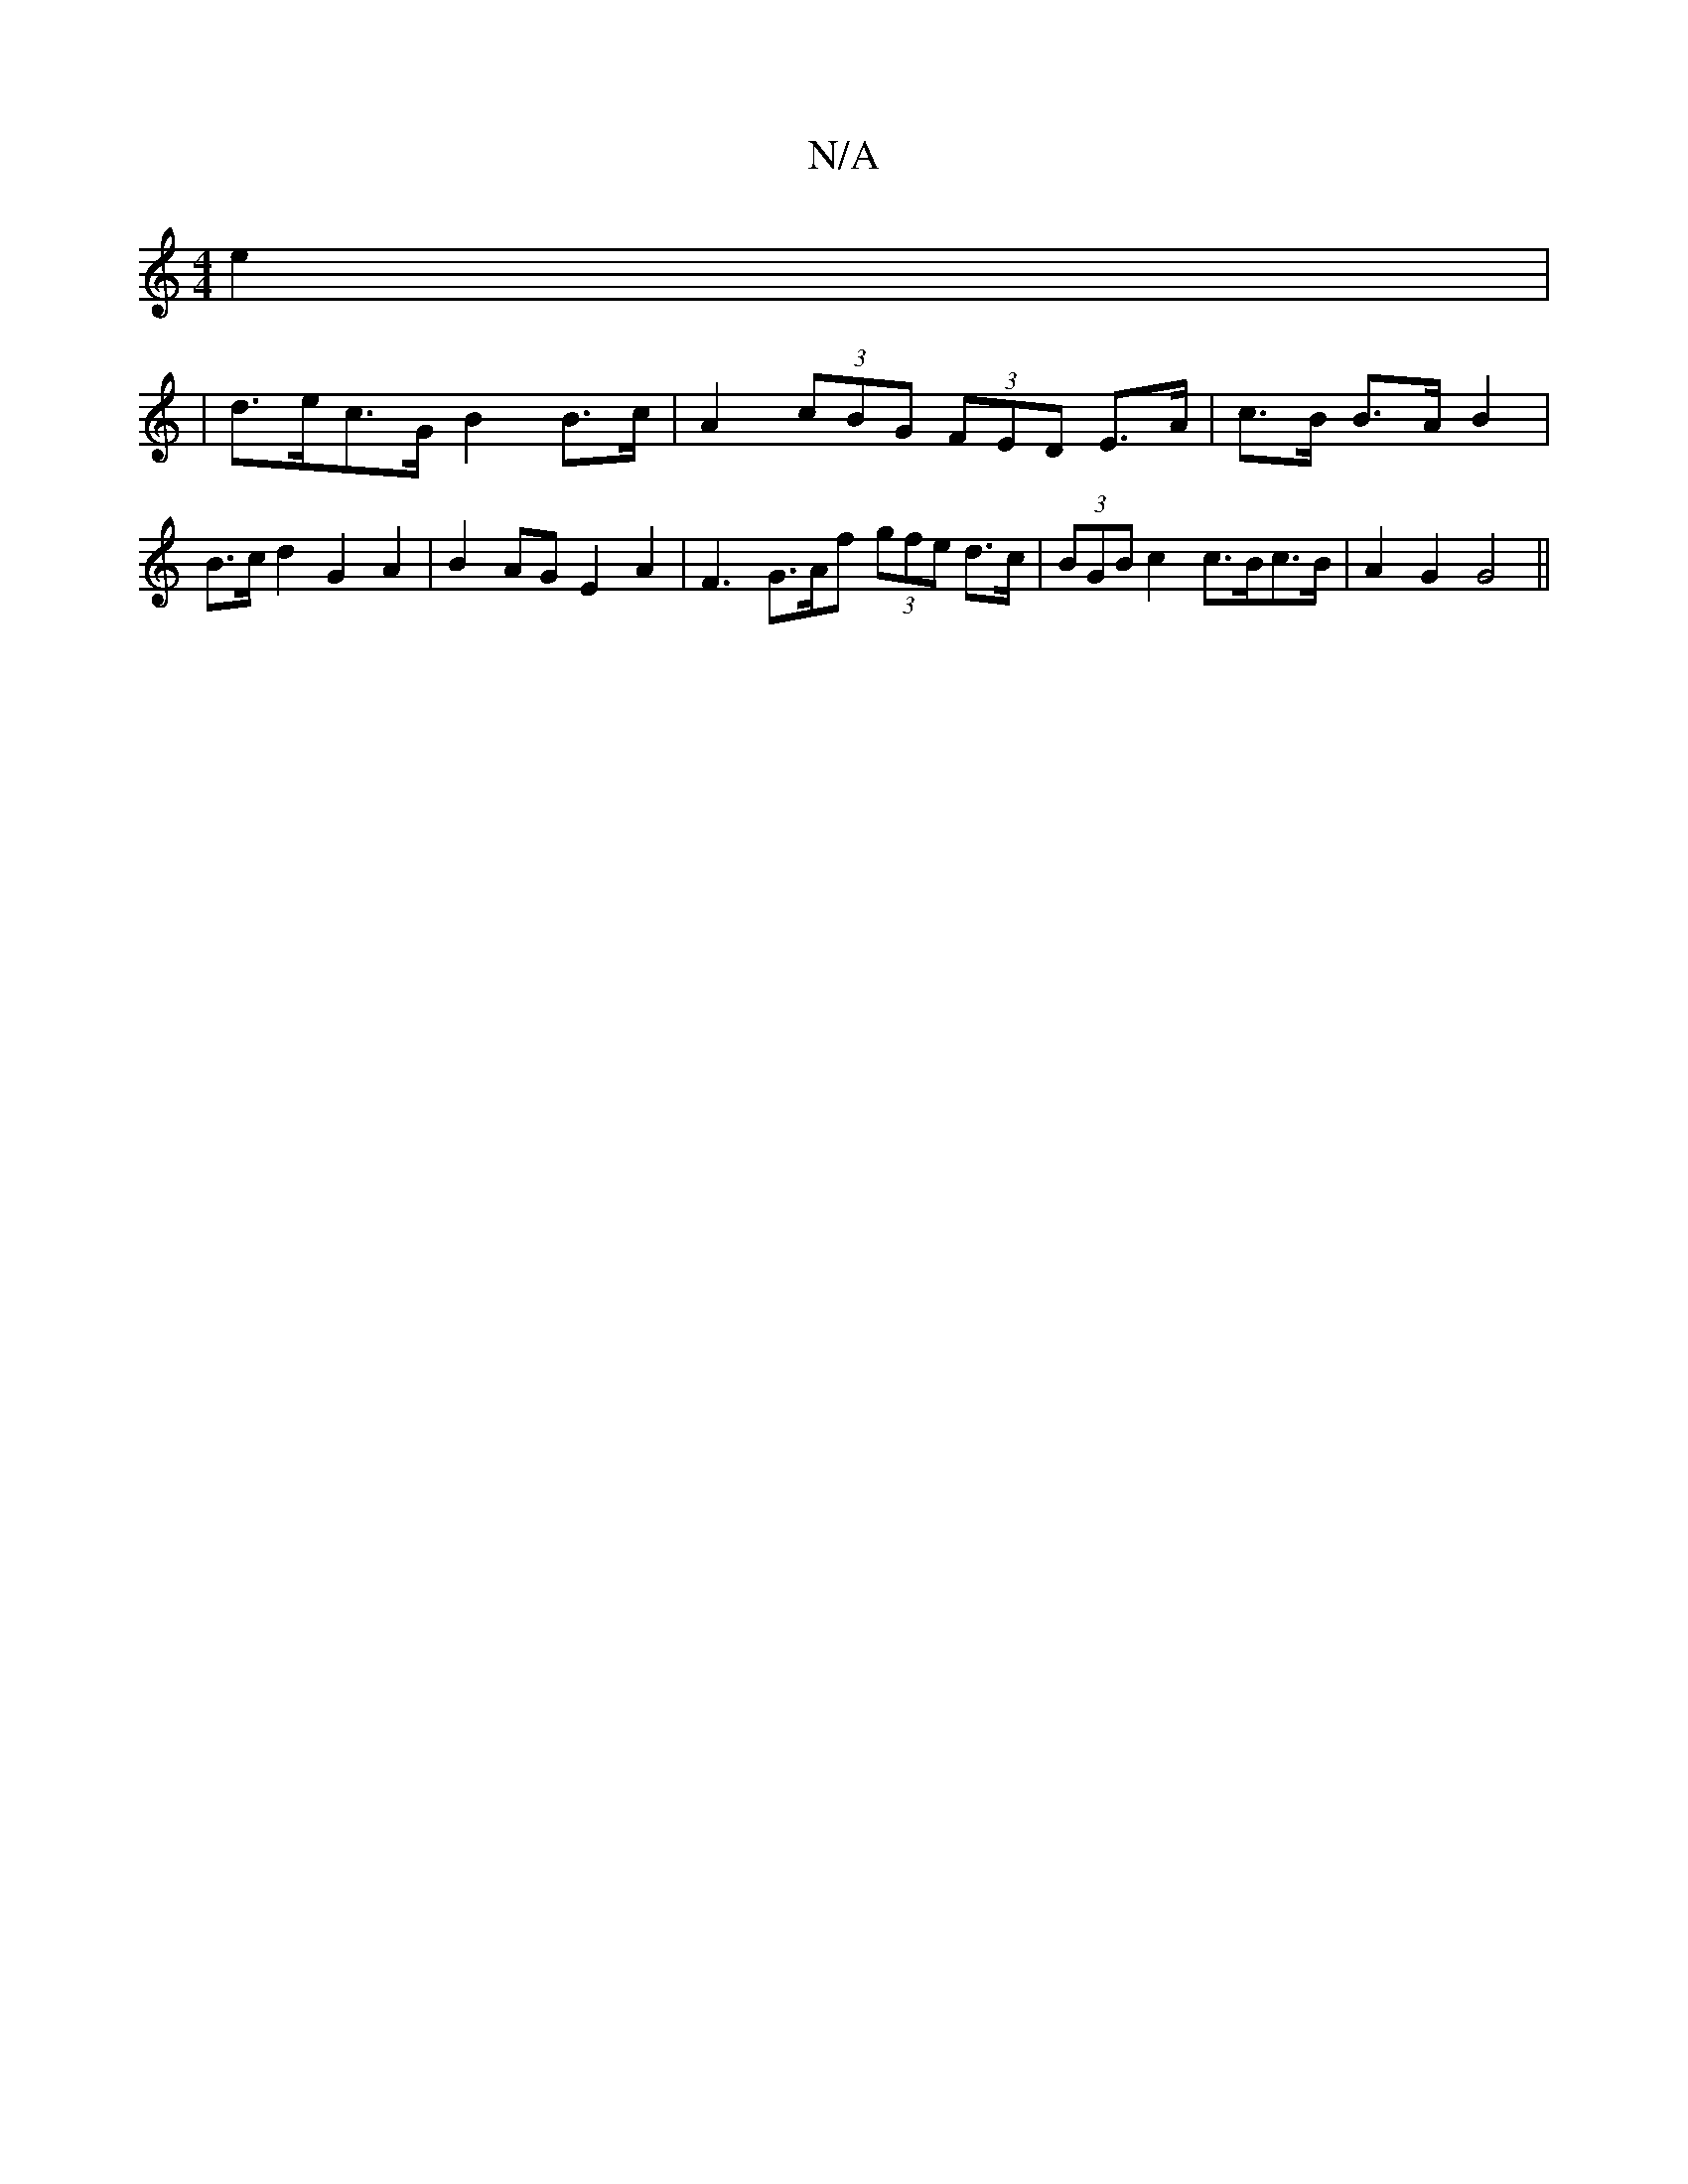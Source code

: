 X:1
T:N/A
M:4/4
R:N/A
K:Cmajor
e2|
| d>ec>G B2 B>c | A2 (3cBG (3FED E>A|c>B B>A B2 | B>c d2 G2 A2 | B2 AG E2 A2 | F3-G>Af (3gfe d>c|(3BGB c2 c>Bc>B | A2 G2 G4||

B2Bd dgag | efBe fbaf||
|:ecef fedf|eccA BGBd|cdde d2ec|~A3BA B2AG|B2